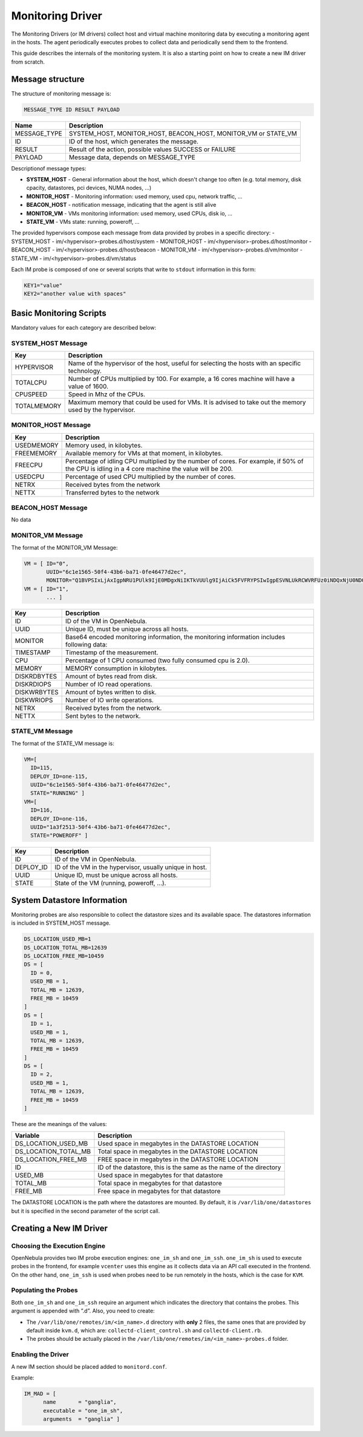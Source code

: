.. _devel-im:

================================================================================
Monitoring Driver
================================================================================

The Monitoring Drivers (or IM drivers) collect host and virtual machine monitoring data by executing a monitoring agent in the hosts. The agent periodically executes probes to collect data and periodically send them to the frontend.

This guide describes the internals of the monitoring system. It is also a starting point on how to create a new IM driver from scratch.

Message structure
================================================================================

The structure of monitoring message is:

.. code::

    MESSAGE_TYPE ID RESULT PAYLOAD

+-----------------+--------------------------------------------------------------------------+
| Name            | Description                                                              |
+=================+==========================================================================+
| MESSAGE_TYPE    | SYSTEM_HOST, MONITOR_HOST, BEACON_HOST, MONITOR_VM or STATE_VM           |
+-----------------+--------------------------------------------------------------------------+
| ID              | ID of the host, which generates the message.                             |
+-----------------+--------------------------------------------------------------------------+
| RESULT          | Result of the action, possible values SUCCESS or FAILURE                 |
+-----------------+--------------------------------------------------------------------------+
| PAYLOAD         | Message data, depends on MESSAGE_TYPE                                    |
+-----------------+--------------------------------------------------------------------------+

Descriptionof message types:

- **SYSTEM_HOST** - General information about the host, which doesn't change too often (e.g. total memory, disk cpacity, datastores, pci devices, NUMA nodes, ...)
- **MONITOR_HOST** - Monitoring information: used memory, used cpu, network traffic, ...
- **BEACON_HOST** - notification message, indicating that the agent is still alive
- **MONITOR_VM** - VMs monitoring information: used memory, used CPUs, disk io, ...
- **STATE_VM** - VMs state: running, poweroff, ...

The provided hypervisors compose each message from data provided by probes in a specific directory:
- SYSTEM_HOST - im/<hypervisor>-probes.d/host/system
- MONITOR_HOST - im/<hypervisor>-probes.d/host/monitor
- BEACON_HOST - im/<hypervisor>-probes.d/host/beacon
- MONITOR_VM - im/<hypervisor>-probes.d/vm/monitor
- STATE_VM - im/<hypervisor>-probes.d/vm/status

Each IM probe is composed of one or several scripts that write to ``stdout`` information in this form:

.. code::

    KEY1="value"
    KEY2="another value with spaces"

.. _devel-im_basic_monitoring_scripts:

Basic Monitoring Scripts
================================================================================

Mandatory values for each category are described below:

SYSTEM_HOST Message
-------------------
+---------------+-----------------------------------------------------------+
| Key           | Description                                               |
+===============+===========================================================+
| HYPERVISOR    | Name of the hypervisor of the host, useful for            |
|               | selecting the hosts with an specific technology.          |
+---------------+-----------------------------------------------------------+
| TOTALCPU      | Number of CPUs multiplied by 100. For example,            |
|               | a 16 cores machine will have a value of 1600.             |
+---------------+-----------------------------------------------------------+
| CPUSPEED      | Speed in Mhz of the CPUs.                                 |
+---------------+-----------------------------------------------------------+
| TOTALMEMORY   | Maximum memory that could be used for VMs. It is advised  |
|               | to take out the memory used by the hypervisor.            |
+---------------+-----------------------------------------------------------+


MONITOR_HOST Message
--------------------
+---------------+-----------------------------------------------------------------------------------+
| Key           | Description                                                                       |
+===============+===================================================================================+
| USEDMEMORY    | Memory used, in kilobytes.                                                        |
+---------------+-----------------------------------------------------------------------------------+
| FREEMEMORY    | Available memory for VMs at that moment, in kilobytes.                            |
+---------------+-----------------------------------------------------------------------------------+
| FREECPU       | Percentage of idling CPU multiplied by the number of cores. For example, if 50%   |
|               | of the CPU is idling in a 4 core machine the value will be 200.                   |
+---------------+-----------------------------------------------------------------------------------+
| USEDCPU       | Percentage of used CPU multiplied by the number of cores.                         |
+---------------+-----------------------------------------------------------------------------------+
| NETRX         | Received bytes from the network                                                   |
+---------------+-----------------------------------------------------------------------------------+
| NETTX         | Transferred bytes to the network                                                  |
+---------------+-----------------------------------------------------------------------------------+


BEACON_HOST Message
-------------------
No data


MONITOR_VM Message
------------------
The format of the MONITOR_VM Message:

.. code::

    VM = [ ID="0",
           UUID="6c1e1565-50f4-43b6-ba71-0fe46477d2ec",
           MONITOR="Q1BVPSIxLjAxIgpNRU1PUlk9IjE0MDgxNiIKTkVUUlg9IjAiCk5FVFRYPSIwIgpESVNLUkRCWVRFUz0iNDQxNjU0NDQiCkRJU0tXUkJZVEVTPSIxMjY2Njg4IgpESVNLUkRJT1BTPSIxMjg5IgpESVNLV1JJT1BTPSI4ODEiCg=="]
    VM = [ ID="1",
           ... ]

+---------------+----------------------------------------------------------------------------------------------+
| Key           | Description                                                                                  |
+===============+==============================================================================================+
| ID            | ID of the VM in OpenNebula.                                                                  |
+---------------+----------------------------------------------------------------------------------------------+
| UUID          | Unique ID, must be unique across all hosts.                                                  |
+---------------+----------------------------------------------------------------------------------------------+
| MONITOR       | Base64 encoded monitoring information, the monitoring information includes following data:   |
+---------------+----------------------------------------------------------------------------------------------+
| TIMESTAMP     | Timestamp of the measurement.                                                                |
+---------------+----------------------------------------------------------------------------------------------+
| CPU           | Percentage of 1 CPU consumed (two fully consumed cpu is 2.0).                                |
+---------------+----------------------------------------------------------------------------------------------+
| MEMORY        | MEMORY consumption in kilobytes.                                                             |
+---------------+----------------------------------------------------------------------------------------------+
| DISKRDBYTES   | Amount of bytes read from disk.                                                              |
+---------------+----------------------------------------------------------------------------------------------+
| DISKRDIOPS    | Number of IO read operations.                                                                |
+---------------+----------------------------------------------------------------------------------------------+
| DISKWRBYTES   | Amount of bytes written to disk.                                                             |
+---------------+----------------------------------------------------------------------------------------------+
| DISKWRIOPS    | Number of IO write operations.                                                               |
+---------------+----------------------------------------------------------------------------------------------+
| NETRX         | Received bytes from the network.                                                             |
+---------------+----------------------------------------------------------------------------------------------+
| NETTX         | Sent bytes to the network.                                                                   |
+---------------+----------------------------------------------------------------------------------------------+


STATE_VM Message
----------------
The format of the STATE_VM message is:

.. code::

    VM=[
      ID=115,
      DEPLOY_ID=one-115,
      UUID="6c1e1565-50f4-43b6-ba71-0fe46477d2ec",
      STATE="RUNNING" ]
    VM=[
      ID=116,
      DEPLOY_ID=one-116,
      UUID="1a3f2513-50f4-43b6-ba71-0fe46477d2ec",
      STATE="POWEROFF" ]

+---------------+-------------------------------------------------------------------------------------------+
| Key           | Description                                                                               |
+===============+===========================================================================================+
| ID            | ID of the VM in OpenNebula.                                                               |
+---------------+-------------------------------------------------------------------------------------------+
| DEPLOY_ID     | ID of the VM in the hypervisor, usually unique in host.                                   |
+---------------+-------------------------------------------------------------------------------------------+
| UUID          | Unique ID, must be unique across all hosts.                                               |
+---------------+-------------------------------------------------------------------------------------------+
| STATE         | State of the VM (running, poweroff, ...).                                                 |
+---------------+-------------------------------------------------------------------------------------------+

.. _devel-im_vm_information:

System Datastore Information
================================================================================

Monitoring probes are also responsible to collect the datastore sizes and its available space. The datastores information is included in SYSTEM_HOST message.

.. code::

    DS_LOCATION_USED_MB=1
    DS_LOCATION_TOTAL_MB=12639
    DS_LOCATION_FREE_MB=10459
    DS = [
      ID = 0,
      USED_MB = 1,
      TOTAL_MB = 12639,
      FREE_MB = 10459
    ]
    DS = [
      ID = 1,
      USED_MB = 1,
      TOTAL_MB = 12639,
      FREE_MB = 10459
    ]
    DS = [
      ID = 2,
      USED_MB = 1,
      TOTAL_MB = 12639,
      FREE_MB = 10459
    ]

These are the meanings of the values:

+---------------------------+----------------------------------------------------------------------+
| Variable                  | Description                                                          |
+===========================+======================================================================+
| DS\_LOCATION\_USED\_MB    | Used space in megabytes in the DATASTORE LOCATION                    |
+---------------------------+----------------------------------------------------------------------+
| DS\_LOCATION\_TOTAL\_MB   | Total space in megabytes in the DATASTORE LOCATION                   |
+---------------------------+----------------------------------------------------------------------+
| DS\_LOCATION\_FREE\_MB    | FREE space in megabytes in the DATASTORE LOCATION                    |
+---------------------------+----------------------------------------------------------------------+
| ID                        | ID of the datastore, this is the same as the name of the directory   |
+---------------------------+----------------------------------------------------------------------+
| USED\_MB                  | Used space in megabytes for that datastore                           |
+---------------------------+----------------------------------------------------------------------+
| TOTAL\_MB                 | Total space in megabytes for that datastore                          |
+---------------------------+----------------------------------------------------------------------+
| FREE\_MB                  | Free space in megabytes for that datastore                           |
+---------------------------+----------------------------------------------------------------------+

The DATASTORE LOCATION is the path where the datastores are mounted. By default, it is ``/var/lib/one/datastores`` but it is specified in the second parameter of the script call.

Creating a New IM Driver
================================================================================

Choosing the Execution Engine
--------------------------------------------------------------------------------

OpenNebula provides two IM probe execution engines: ``one_im_sh`` and ``one_im_ssh``. ``one_im_sh`` is used to execute probes in the frontend, for example ``vcenter`` uses this engine as it collects data via an API call executed in the frontend. On the other hand, ``one_im_ssh`` is used when probes need to be run remotely in the hosts, which is the case for ``KVM``.

Populating the Probes
--------------------------------------------------------------------------------

Both ``one_im_sh`` and ``one_im_ssh`` require an argument which indicates the directory that contains the probes. This argument is appended with ”.d”. Also, you need to create:

-  The ``/var/lib/one/remotes/im/<im_name>.d`` directory with **only** 2 files, the same ones that are provided by default inside ``kvm.d``, which are: ``collectd-client_control.sh`` and ``collectd-client.rb``.
-  The probes should be actually placed in the ``/var/lib/one/remotes/im/<im_name>-probes.d`` folder.

Enabling the Driver
--------------------------------------------------------------------------------

A new IM section should be placed added to ``monitord.conf``.

Example:

.. code::

    IM_MAD = [
          name       = "ganglia",
          executable = "one_im_sh",
          arguments  = "ganglia" ]

